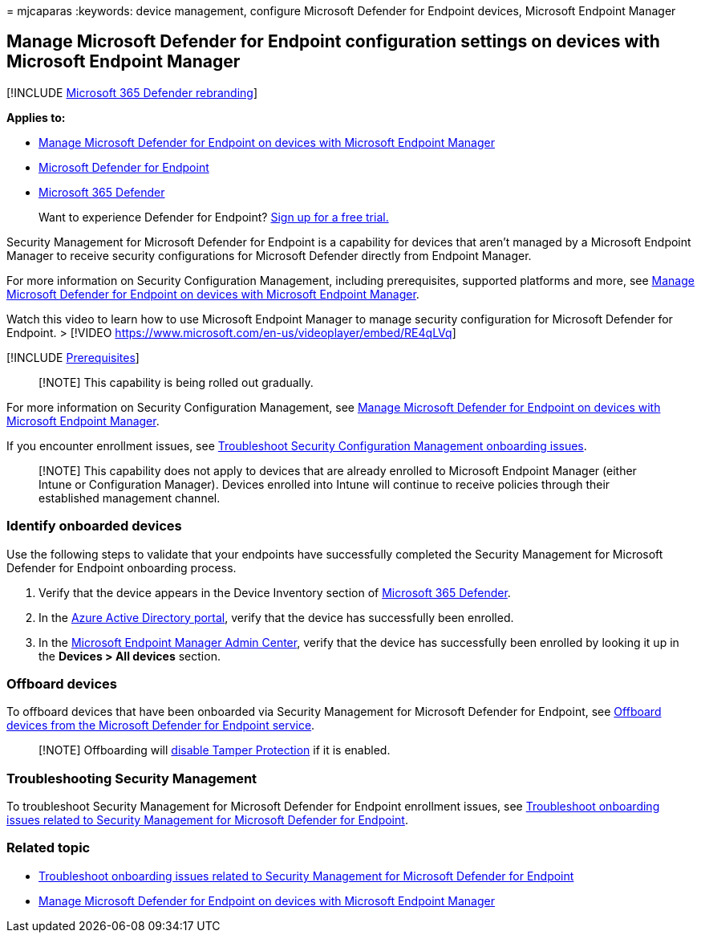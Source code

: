 = 
mjcaparas
:keywords: device management, configure Microsoft Defender for Endpoint
devices, Microsoft Endpoint Manager

== Manage Microsoft Defender for Endpoint configuration settings on devices with Microsoft Endpoint Manager

{empty}[!INCLUDE link:../../includes/microsoft-defender.md[Microsoft 365
Defender rebranding]]

*Applies to:*

* link:/mem/intune/protect/mde-security-integration[Manage Microsoft
Defender for Endpoint on devices with Microsoft Endpoint Manager]
* https://go.microsoft.com/fwlink/p/?linkid=2154037[Microsoft Defender
for Endpoint]
* https://go.microsoft.com/fwlink/?linkid=2118804[Microsoft 365
Defender]

____
Want to experience Defender for Endpoint?
https://signup.microsoft.com/create-account/signup?products=7f379fee-c4f9-4278-b0a1-e4c8c2fcdf7e&ru=https://aka.ms/MDEp2OpenTrial?ocid=docs-wdatp-configureendpointsscript-abovefoldlink[Sign
up for a free trial.]
____

Security Management for Microsoft Defender for Endpoint is a capability
for devices that aren’t managed by a Microsoft Endpoint Manager to
receive security configurations for Microsoft Defender directly from
Endpoint Manager.

For more information on Security Configuration Management, including
prerequisites, supported platforms and more, see
link:/mem/intune/protect/mde-security-integration[Manage Microsoft
Defender for Endpoint on devices with Microsoft Endpoint Manager].

Watch this video to learn how to use Microsoft Endpoint Manager to
manage security configuration for Microsoft Defender for Endpoint. >
[!VIDEO https://www.microsoft.com/en-us/videoplayer/embed/RE4qLVq]

{empty}[!INCLUDE
link:../../includes/security-config-mgt-prerequisites.md[Prerequisites]]

____
[!NOTE] This capability is being rolled out gradually.
____

For more information on Security Configuration Management, see
link:/mem/intune/protect/mde-security-integration[Manage Microsoft
Defender for Endpoint on devices with Microsoft Endpoint Manager].

If you encounter enrollment issues, see
link:troubleshoot-security-config-mgt.md[Troubleshoot Security
Configuration Management onboarding issues].

____
[!NOTE] This capability does not apply to devices that are already
enrolled to Microsoft Endpoint Manager (either Intune or Configuration
Manager). Devices enrolled into Intune will continue to receive policies
through their established management channel.
____

=== Identify onboarded devices

Use the following steps to validate that your endpoints have
successfully completed the Security Management for Microsoft Defender
for Endpoint onboarding process.

[arabic]
. Verify that the device appears in the Device Inventory section of
https://security.microsoft.com/[Microsoft 365 Defender].
. In the
https://aad.portal.azure.com/#blade/Microsoft_AAD_Devices/DevicesMenuBlade/Devices/menuId/[Azure
Active Directory portal], verify that the device has successfully been
enrolled.
. In the
https://endpoint.microsoft.com/#blade/Microsoft_Intune_DeviceSettings/DevicesMenu/mDMDevicesPreview[Microsoft
Endpoint Manager Admin Center], verify that the device has successfully
been enrolled by looking it up in the *Devices > All devices* section.

=== Offboard devices

To offboard devices that have been onboarded via Security Management for
Microsoft Defender for Endpoint, see link:offboard-machines.md[Offboard
devices from the Microsoft Defender for Endpoint service].

____
[!NOTE] Offboarding will
link:manage-tamper-protection-microsoft-365-defender.md[disable Tamper
Protection] if it is enabled.
____

=== Troubleshooting Security Management

To troubleshoot Security Management for Microsoft Defender for Endpoint
enrollment issues, see
link:troubleshoot-security-config-mgt.md[Troubleshoot onboarding issues
related to Security Management for Microsoft Defender for Endpoint].

=== Related topic

* link:troubleshoot-security-config-mgt.md[Troubleshoot onboarding
issues related to Security Management for Microsoft Defender for
Endpoint]
* link:/mem/intune/protect/mde-security-integration#configure-your-tenant-to-support-mde-security-configuration-management[Manage
Microsoft Defender for Endpoint on devices with Microsoft Endpoint
Manager]
